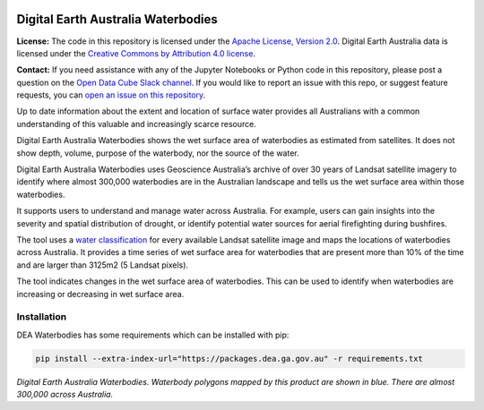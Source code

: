 .. image:: figures/dea_logo_wide.jpg
  :width: 900
  :alt: Digital Earth Australia logo

Digital Earth Australia Waterbodies
#################################

.. image:: https://img.shields.io/badge/License-Apache%202.0-blue.svg
  :target: https://opensource.org/licenses/Apache-2.0
  :alt: Digital Earth Australia logo
  
.. image:: https://github.com/GeoscienceAustralia/dea-waterbodies/actions/workflows/lint.yml/badge.svg
  :target: https://github.com/GeoscienceAustralia/dea-waterbodies/actions/workflows/lint.yml
  :alt: Linting status
  
.. image:: https://github.com/GeoscienceAustralia/dea-waterbodies/actions/workflows/test.yml/badge.svg
  :target: https://github.com/GeoscienceAustralia/dea-waterbodies/actions/workflows/test.yml
  :alt: Testing status

**License:** The code in this repository is licensed under the `Apache License, Version 2.0 <https://www.apache.org/licenses/LICENSE-2.0>`_. Digital Earth Australia data is licensed under the `Creative Commons by Attribution 4.0 license <https://creativecommons.org/licenses/by/4.0/>`_.

**Contact:** If you need assistance with any of the Jupyter Notebooks or Python code in this repository, please post a question on the `Open Data Cube Slack channel <http://slack.opendatacube.org/>`_. If you would like to report an issue with this repo, or suggest feature requests, you can `open an issue on this repository <https://github.com/GeoscienceAustralia/dea-waterbodies/issues>`_.

Up to date information about the extent and location of surface water provides all Australians with a common understanding of this valuable and increasingly scarce resource.

Digital Earth Australia Waterbodies shows the wet surface area of waterbodies as estimated from satellites. It does not show depth, volume, purpose of the waterbody, nor the source of the water.

Digital Earth Australia Waterbodies uses Geoscience Australia’s archive of over 30 years of Landsat satellite imagery to identify where almost 300,000 waterbodies are in the Australian landscape and tells us the wet surface area within those waterbodies.

It supports users to understand and manage water across Australia. For example, users can gain insights into the severity and spatial distribution of drought, or identify potential water sources for aerial firefighting during bushfires.

The tool uses a `water classification <https://www.ga.gov.au/dea/products/wofs>`_ for every available Landsat satellite image and maps the locations of waterbodies across Australia. It provides a time series of wet surface area for waterbodies that are present more than 10% of the time and are larger than 3125m2 (5 Landsat pixels).

The tool indicates changes in the wet surface area of waterbodies. This can be used to identify when waterbodies are increasing or decreasing in wet surface area.

Installation
------------

DEA Waterbodies has some requirements which can be installed with pip:

.. code-block:: bash

    pip install --extra-index-url="https://packages.dea.ga.gov.au" -r requirements.txt

.. image:: figures/DEAWaterbodiesESRIBasemap.jpeg
  :width: 900
  :alt: Digital Earth Australia Waterbodies
*Digital Earth Australia Waterbodies. Waterbody polygons mapped by this product are shown in blue. There are almost 300,000 across Australia.*

